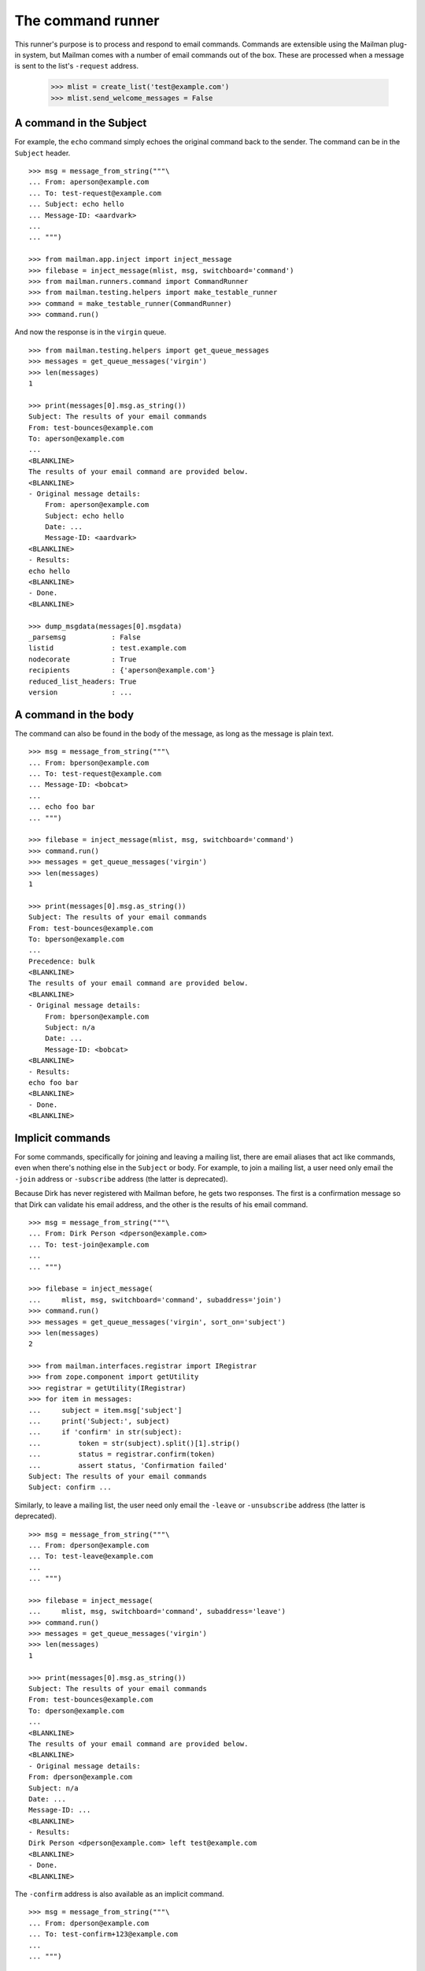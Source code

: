 ==================
The command runner
==================

This runner's purpose is to process and respond to email commands.  Commands
are extensible using the Mailman plug-in system, but Mailman comes with a
number of email commands out of the box.  These are processed when a message
is sent to the list's ``-request`` address.

    >>> mlist = create_list('test@example.com')
    >>> mlist.send_welcome_messages = False


A command in the Subject
========================

For example, the ``echo`` command simply echoes the original command back to
the sender.  The command can be in the ``Subject`` header.
::

    >>> msg = message_from_string("""\
    ... From: aperson@example.com
    ... To: test-request@example.com
    ... Subject: echo hello
    ... Message-ID: <aardvark>
    ...
    ... """)

    >>> from mailman.app.inject import inject_message
    >>> filebase = inject_message(mlist, msg, switchboard='command')
    >>> from mailman.runners.command import CommandRunner
    >>> from mailman.testing.helpers import make_testable_runner
    >>> command = make_testable_runner(CommandRunner)
    >>> command.run()

And now the response is in the ``virgin`` queue.
::

    >>> from mailman.testing.helpers import get_queue_messages
    >>> messages = get_queue_messages('virgin')
    >>> len(messages)
    1

    >>> print(messages[0].msg.as_string())
    Subject: The results of your email commands
    From: test-bounces@example.com
    To: aperson@example.com
    ...
    <BLANKLINE>
    The results of your email command are provided below.
    <BLANKLINE>
    - Original message details:
        From: aperson@example.com
        Subject: echo hello
        Date: ...
        Message-ID: <aardvark>
    <BLANKLINE>
    - Results:
    echo hello
    <BLANKLINE>
    - Done.
    <BLANKLINE>

    >>> dump_msgdata(messages[0].msgdata)
    _parsemsg           : False
    listid              : test.example.com
    nodecorate          : True
    recipients          : {'aperson@example.com'}
    reduced_list_headers: True
    version             : ...


A command in the body
=====================

The command can also be found in the body of the message, as long as the
message is plain text.
::

    >>> msg = message_from_string("""\
    ... From: bperson@example.com
    ... To: test-request@example.com
    ... Message-ID: <bobcat>
    ...
    ... echo foo bar
    ... """)

    >>> filebase = inject_message(mlist, msg, switchboard='command')
    >>> command.run()
    >>> messages = get_queue_messages('virgin')
    >>> len(messages)
    1

    >>> print(messages[0].msg.as_string())
    Subject: The results of your email commands
    From: test-bounces@example.com
    To: bperson@example.com
    ...
    Precedence: bulk
    <BLANKLINE>
    The results of your email command are provided below.
    <BLANKLINE>
    - Original message details:
        From: bperson@example.com
        Subject: n/a
        Date: ...
        Message-ID: <bobcat>
    <BLANKLINE>
    - Results:
    echo foo bar
    <BLANKLINE>
    - Done.
    <BLANKLINE>


Implicit commands
=================

For some commands, specifically for joining and leaving a mailing list, there
are email aliases that act like commands, even when there's nothing else in
the ``Subject`` or body.  For example, to join a mailing list, a user need
only email the ``-join`` address or ``-subscribe`` address (the latter is
deprecated).

Because Dirk has never registered with Mailman before, he gets two responses.
The first is a confirmation message so that Dirk can validate his email
address, and the other is the results of his email command.
::

    >>> msg = message_from_string("""\
    ... From: Dirk Person <dperson@example.com>
    ... To: test-join@example.com
    ...
    ... """)

    >>> filebase = inject_message(
    ...     mlist, msg, switchboard='command', subaddress='join')
    >>> command.run()
    >>> messages = get_queue_messages('virgin', sort_on='subject')
    >>> len(messages)
    2

    >>> from mailman.interfaces.registrar import IRegistrar
    >>> from zope.component import getUtility
    >>> registrar = getUtility(IRegistrar)
    >>> for item in messages:
    ...     subject = item.msg['subject']
    ...     print('Subject:', subject)
    ...     if 'confirm' in str(subject):
    ...         token = str(subject).split()[1].strip()
    ...         status = registrar.confirm(token)
    ...         assert status, 'Confirmation failed'
    Subject: The results of your email commands
    Subject: confirm ...

.. Clear the queue
    >>> ignore = get_queue_messages('virgin')

Similarly, to leave a mailing list, the user need only email the ``-leave`` or
``-unsubscribe`` address (the latter is deprecated).
::

    >>> msg = message_from_string("""\
    ... From: dperson@example.com
    ... To: test-leave@example.com
    ...
    ... """)

    >>> filebase = inject_message(
    ...     mlist, msg, switchboard='command', subaddress='leave')
    >>> command.run()
    >>> messages = get_queue_messages('virgin')
    >>> len(messages)
    1

    >>> print(messages[0].msg.as_string())
    Subject: The results of your email commands
    From: test-bounces@example.com
    To: dperson@example.com
    ...
    <BLANKLINE>
    The results of your email command are provided below.
    <BLANKLINE>
    - Original message details:
    From: dperson@example.com
    Subject: n/a
    Date: ...
    Message-ID: ...
    <BLANKLINE>
    - Results:
    Dirk Person <dperson@example.com> left test@example.com
    <BLANKLINE>
    - Done.
    <BLANKLINE>

The ``-confirm`` address is also available as an implicit command.
::

    >>> msg = message_from_string("""\
    ... From: dperson@example.com
    ... To: test-confirm+123@example.com
    ...
    ... """)

    >>> filebase = inject_message(
    ...     mlist, msg, switchboard='command', subaddress='confirm')
    >>> command.run()
    >>> messages = get_queue_messages('virgin')
    >>> len(messages)
    1

    >>> print(messages[0].msg.as_string())
    Subject: The results of your email commands
    From: test-bounces@example.com
    To: dperson@example.com
    ...
    <BLANKLINE>
    The results of your email command are provided below.
    <BLANKLINE>
    - Original message details:
    From: dperson@example.com
    Subject: n/a
    Date: ...
    Message-ID: ...
    <BLANKLINE>
    - Results:
    Confirmation token did not match
    <BLANKLINE>
    - Done.
    <BLANKLINE>


Stopping command processing
===========================

The ``end`` command stops email processing, so that nothing following is
looked at by the command queue.
::

    >>> msg = message_from_string("""\
    ... From: cperson@example.com
    ... To: test-request@example.com
    ... Message-ID: <caribou>
    ...
    ... echo foo bar
    ... end ignored
    ... echo baz qux
    ... """)

    >>> filebase = inject_message(mlist, msg, switchboard='command')
    >>> command.run()
    >>> messages = get_queue_messages('virgin')
    >>> len(messages)
    1

    >>> print(messages[0].msg.as_string())
    Subject: The results of your email commands
    ...
    <BLANKLINE>
    - Results:
    echo foo bar
    <BLANKLINE>
    - Unprocessed:
    echo baz qux
    <BLANKLINE>
    - Done.
    <BLANKLINE>

The ``stop`` command is an alias for ``end``.
::

    >>> msg = message_from_string("""\
    ... From: cperson@example.com
    ... To: test-request@example.com
    ... Message-ID: <caribou>
    ...
    ... echo foo bar
    ... stop ignored
    ... echo baz qux
    ... """)

    >>> filebase = inject_message(mlist, msg, switchboard='command')
    >>> command.run()
    >>> messages = get_queue_messages('virgin')
    >>> len(messages)
    1

    >>> print(messages[0].msg.as_string())
    Subject: The results of your email commands
    ...
    <BLANKLINE>
    - Results:
    echo foo bar
    <BLANKLINE>
    - Unprocessed:
    echo baz qux
    <BLANKLINE>
    - Done.
    <BLANKLINE>
